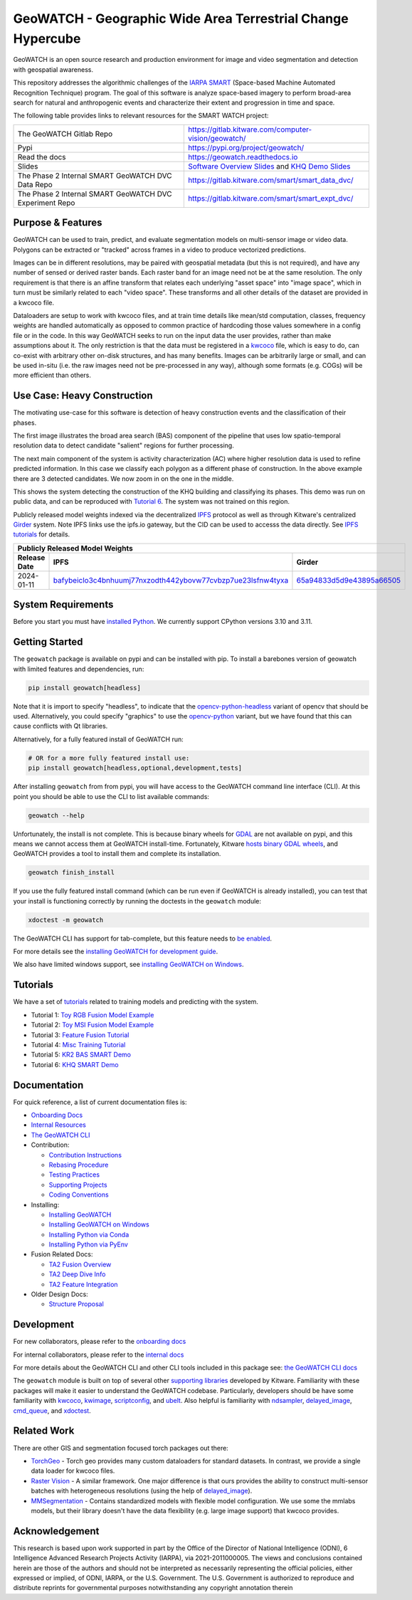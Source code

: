 GeoWATCH - Geographic Wide Area Terrestrial Change Hypercube
============================================================


.. https://ipfs.io/ipfs/bafybeia3xfmrj2mzgg5jwlxvhpoi6vuyftyphbdezppbpjgn4uqvqtxlcu/smart_watch.svg
.. https://ipfs.io/ipfs/QmYftzG6enTebF2f143KeHiPiJGs66LJf3jT1fNYAiqQvq

.. The large version wont work because github strips rst image rescaling.
.. .. image:: https://ipfs.io/ipfs/QmYftzG6enTebF2f143KeHiPiJGs66LJf3jT1fNYAiqQvq
.. .. image:: https://ipfs.io/ipfs/bafybeia3xfmrj2mzgg5jwlxvhpoi6vuyftyphbdezppbpjgn4uqvqtxlcu/smart_watch.svg

.. .. image:: https://i.imgur.com/0HESHf7.png

.. FULL SVG .. image:: https://data.kitware.com/api/v1/file/657ca7298c54f378b99229dc/download
.. FULL PNG..   image:: https://data.kitware.com/api/v1/file/657ca7698c54f378b99229e9/download
.. 64-THUMBNAIL .. image:: https://data.kitware.com/api/v1/file/657ca7df8c54f378b99229ee/download
.. 128-THUMBNAIL .. image:: https://data.kitware.com/api/v1/file/657ca8a78c54f378b99229f5/download

.. image:: https://data.kitware.com/api/v1/file/657ca8a78c54f378b99229f5/download
   :height: 64px
   :align: left

|GitlabCIPipeline| |GitlabCICoverage| |Pypi| |PypiDownloads| |ReadTheDocs|

GeoWATCH is an open source research and production environment for image and
video segmentation and detection with geospatial awareness.


This repository addresses the algorithmic challenges of the
`IARPA SMART <https://www.iarpa.gov/research-programs/smart>`_ (Space-based
Machine Automated Recognition Technique) program.  The goal of this software is
analyze space-based imagery to perform broad-area search for natural and
anthropogenic events and characterize their extent and progression in time and
space.


The following table provides links to relevant resources for the SMART WATCH project:

+----------------------------------------------------------+----------------------------------------------------------------+
| The GeoWATCH Gitlab Repo                                 | https://gitlab.kitware.com/computer-vision/geowatch/           |
+----------------------------------------------------------+----------------------------------------------------------------+
| Pypi                                                     | https://pypi.org/project/geowatch/                             |
+----------------------------------------------------------+----------------------------------------------------------------+
| Read the docs                                            | https://geowatch.readthedocs.io                                |
+----------------------------------------------------------+----------------------------------------------------------------+
| Slides                                                   | `Software Overview Slides`_  and `KHQ Demo Slides`_            |
+----------------------------------------------------------+----------------------------------------------------------------+
| The Phase 2 Internal SMART GeoWATCH DVC Data Repo        | https://gitlab.kitware.com/smart/smart_data_dvc/               |
+----------------------------------------------------------+----------------------------------------------------------------+
| The Phase 2 Internal SMART GeoWATCH DVC Experiment Repo  | https://gitlab.kitware.com/smart/smart_expt_dvc/               |
+----------------------------------------------------------+----------------------------------------------------------------+

.. _Software Overview Slides: https://docs.google.com/presentation/d/125kMWZIwfS85lm7bvvCwGAlYZ2BevCfBLot7A72cDk8/

.. _KHQ Demo Slides: https://docs.google.com/presentation/d/1HKH_sGJX4wH60j8t4iDrZN8nH71jGX1vbCXFRIDVI7c/


Purpose & Features
------------------

GeoWATCH can be used to train, predict, and evaluate segmentation models on
multi-sensor image or video data.
Polygons can be extracted or "tracked" across frames in a video to produce
vectorized predictions.

Images can be in different resolutions, may be paired with geospatial metadata
(but this is not required), and have any number of sensed or derived raster
bands. Each raster band for an image need not be at the same resolution. The
only requirement is that there is an affine transform that relates each
underlying "asset space" into "image space", which in turn must be similarly
related to each "video space". These transforms and all other details of the
dataset are provided in a kwcoco file.

Dataloaders are setup to work with kwcoco files, and at train time details like
mean/std computation, classes, frequency weights are handled automatically as
opposed to common practice of hardcoding those values somewhere in a config
file or in the code. In this way GeoWATCH seeks to run on the input data the
user provides, rather than make assumptions about it. The only restriction is
that the data must be registered in a
`kwcoco <https://gitlab.kitware.com/computer-vision/kwcoco>`_ file, which is
easy to do, can co-exist with arbitrary other on-disk structures, and has many
benefits. Images can be arbitrarily large or small, and can be used in-situ
(i.e. the raw images need not be pre-processed in any way), although some
formats (e.g. COGs) will be more efficient than others.


.. .. Slides:
.. .. * `KQH Demo Slides <https://docs.google.com/presentation/d/1HKH_sGJX4wH60j8t4iDrZN8nH71jGX1vbCXFRIDVI7c/edit#slide=id.p>`_.
.. .. * `GeoWATCH Software Overview <https://docs.google.com/presentation/d/125kMWZIwfS85lm7bvvCwGAlYZ2BevCfBLot7A72cDk8/edit#slide=id.g282ae2e4546_0_5>`_.

Use Case: Heavy Construction
----------------------------

The motivating use-case for this software is detection of heavy construction
events and the classification of their phases.


The first image illustrates the broad area search (BAS) component of the
pipeline that uses low spatio-temporal resolution data to detect candidate
"salient" regions for further processing.

.. .. image:: https://i.imgur.com/tilGphj.gif
.. image:: https://data.kitware.com/api/v1/file/657ca9778c54f378b99229fa/download
   :height: 100px
   :align: left

The next main component of the system is activity characterization (AC) where
higher resolution data is used to refine predicted information. In this case we
classify each polygon as a different phase of construction. In the above
example there are 3 detected candidates. We now zoom in on the one in the
middle.

.. .. image:: https://i.imgur.com/2EBpDGZ.gif
.. image:: https://data.kitware.com/api/v1/file/657ca9788c54f378b99229fd/download
   :height: 100px
   :align: left

This shows the system detecting the construction of the KHQ building and
classifying its phases. This demo was run on public data, and can be reproduced
with `Tutorial 6 <docs/source/manual/tutorial/tutorial6_predict_KHQ.sh>`_. The system was not
trained on this region.


Publicly released model weights indexed via the decentralized
`IPFS <https://en.wikipedia.org/wiki/InterPlanetary_File_System>`_
protocol as well as through Kitware's centralized
`Girder <https://girder.readthedocs.io/en/latest/>`_ system.
Note IPFS links use the ipfs.io gateway, but the CID can be used to accesss the data directly. See
`IPFS tutorials <https://docs.ipfs.tech/how-to/desktop-app/#install-ipfs-desktop>`_ for details.


+--------------------------------------------------------------------------------------------------------------+
| Publicly Released Model Weights                                                                              |
+---------------+----------------------------------------------------------------+-----------------------------+
| Release Date  | IPFS                                                           | Girder                      |
+===============+================================================================+=============================+
| 2024-01-11    | `bafybeiclo3c4bnhuumj77nxzodth442ybovw77cvbzp7ue23lsfnw4tyxa`_ | `65a94833d5d9e43895a66505`_ |
+---------------+----------------------------------------------------------------+-----------------------------+


.. _bafybeiclo3c4bnhuumj77nxzodth442ybovw77cvbzp7ue23lsfnw4tyxa: https://ipfs.io/ipfs/bafybeiclo3c4bnhuumj77nxzodth442ybovw77cvbzp7ue23lsfnw4tyxa
.. _65a94833d5d9e43895a66505: https://data.kitware.com/#item/65a94833d5d9e43895a66505



System Requirements
-------------------

Before you start you must have
`installed Python <docs/source/manual/environment/install_python.rst>`_.
We currently support CPython versions 3.10 and 3.11.

Getting Started
---------------

The ``geowatch`` package is available on pypi and can be installed with pip.
To install a barebones version of geowatch with limited features and
dependencies, run:


.. code:: bash

   pip install geowatch[headless]

Note that it is import to specify "headless", to indicate that the
`opencv-python-headless <https://pypi.org/project/opencv-python-headless/>`_
variant of opencv that should be used. Alternatively, you could specify
"graphics" to use the
`opencv-python <https://pypi.org/project/opencv-python/>`_ variant, but we have
found that this can cause conflicts with Qt libraries.

Alternatively, for a fully featured install of GeoWATCH run:

.. code:: bash

   # OR for a more fully featured install use:
   pip install geowatch[headless,optional,development,tests]


After installing ``geowatch`` from from pypi, you will have access to the
GeoWATCH command line interface (CLI).  At this point you should be able to use
the CLI to list available commands:

.. code:: bash

   geowatch --help

Unfortunately, the install is not complete. This is because binary wheels for
`GDAL <https://gdal.org/index.html>`_ are not available on pypi, and this means
we cannot access them at GeoWATCH install-time. Fortunately, Kitware
`hosts binary GDAL wheels <https://girder.github.io/large_image_wheels>`_, and
GeoWATCH provides a tool to install them and complete its installation.

.. code:: bash

    geowatch finish_install

If you use the fully featured install command (which can be run even if
GeoWATCH is already installed), you can test that your install is functioning
correctly by running the doctests in the ``geowatch`` module:

.. code:: bash

    xdoctest -m geowatch


The GeoWATCH CLI has support for tab-complete, but this feature needs to `be enabled <docs/source/manual/development/coding_environment.rst>`_.

For more details see the `installing GeoWATCH for development guide <docs/source/manual/environment/installing_geowatch.rst>`_.

We also have limited windows support, see `installing GeoWATCH on Windows  <docs/source/manual/environment/windows.rst>`_.


Tutorials
---------

We have a set of `tutorials <./docs/source/manual/tutorial>`_ related to training models and predicting with the
system.

* Tutorial 1: `Toy RGB Fusion Model Example <docs/source/manual/tutorial/tutorial1_rgb_network.sh>`_

* Tutorial 2: `Toy MSI Fusion Model Example <docs/source/manual/tutorial/tutorial2_msi_network.sh>`_

* Tutorial 3: `Feature Fusion Tutorial <docs/source/manual/tutorial/tutorial3_feature_fusion.sh>`_

* Tutorial 4: `Misc Training Tutorial <docs/source/manual/tutorial/tutorial4_advanced_training.sh>`_

* Tutorial 5: `KR2 BAS SMART Demo <docs/source/manual/tutorial/tutorial5_bas_prediction.sh>`_

* Tutorial 6: `KHQ SMART Demo <docs/source/manual/tutorial/tutorial6_predict_KHQ.sh>`_


Documentation
-------------

For quick reference, a list of current documentation files is:

* `Onboarding Docs <docs/source/manual/onboarding.rst>`_

* `Internal Resources <docs/source/manual/data/internal_resources.rst>`_

* `The GeoWATCH CLI <docs/source/manual/watch_cli.rst>`_

* Contribution:

  + `Contribution Instructions <docs/source/manual/development/contribution_instructions.rst>`_

  + `Rebasing Procedure <docs/source/manual/development/rebasing_procedure.rst>`_

  + `Testing Practices <docs/source/manual/testing/testing_practices.rst>`_

  + `Supporting Projects <docs/source/manual/misc/supporting_projects.rst>`_

  + `Coding Conventions <docs/source/manual/development/coding_conventions.rst>`_

* Installing:

  + `Installing GeoWATCH <docs/source/manual/environment/installing_geowatch.rst>`_

  + `Installing GeoWATCH on Windows <docs/source/manual/environment/windows.rst>`_

  + `Installing Python via Conda <docs/source/manual/environment/install_python_conda.rst>`_

  + `Installing Python via PyEnv <docs/source/manual/environment/install_python_pyenv.rst>`_

* Fusion Related Docs:

  + `TA2 Fusion Overview <docs/source/manual/algorithms/fusion_overview.rst>`_

  + `TA2 Deep Dive Info <docs/source/manual/algorithms/ta2_deep_dive_info.md>`_

  + `TA2 Feature Integration <docs/source/manual/development/ta2_feature_integration.md>`_

* Older Design Docs:

  + `Structure Proposal <docs/source/manual/misc/structure_proposal.md>`_


Development
-----------

For new collaborators, please refer to the `onboarding docs <docs/source/manual/onboarding.rst>`_

For internal collaborators, please refer to the `internal docs <docs/source/manual/data/internal_resources.rst>`_

For more details about the GeoWATCH CLI and other CLI tools included in this package see:
`the GeoWATCH CLI docs <docs/source/manual/watch_cli.rst>`_

The ``geowatch`` module is built on top of several other
`supporting libraries <docs/source/manual/misc/supporting_projects.rst>`_
developed by Kitware. Familiarity with these packages will make it easier to
understand the GeoWATCH codebase.
Particularly, developers should be have some familiarity with
`kwcoco <https://gitlab.kitware.com/computer-vision/kwcoco>`_,
`kwimage <https://gitlab.kitware.com/computer-vision/kwimage>`_,
`scriptconfig <https://gitlab.kitware.com/utils/scriptconfig>`_, and
`ubelt <https://github.com/Erotemic/ubelt>`_.
Also helpful is familiarity with
`ndsampler <https://gitlab.kitware.com/computer-vision/ndsampler>`_,
`delayed_image <https://gitlab.kitware.com/computer-vision/delayed_image>`_,
`cmd_queue <https://gitlab.kitware.com/computer-vision/cmd_queue>`_, and
`xdoctest <https://github.com/Erotemic/xdoctest>`_.



Related Work
------------

There are other GIS and segmentation focused torch packages out there:

* `TorchGeo <https://github.com/microsoft/torchgeo>`_ - Torch geo provides many custom
  dataloaders for standard datasets. In contrast, we provide a single data
  loader for kwcoco files.

* `Raster Vision <https://github.com/azavea/raster-vision>`_ - A similar framework. One major difference is that ours provides the ability to construct multi-sensor batches with heterogeneous resolutions (using the help of `delayed_image <https://gitlab.kitware.com/computer-vision/delayed_image>`_).

* `MMSegmentation <https://github.com/open-mmlab/mmsegmentation>`_ -
  Contains standardized models with flexible model configuration.
  We use some the mmlabs models, but their library doesn't have the data
  flexibility (e.g. large image support) that kwcoco provides.


Acknowledgement
---------------

This research is based upon work supported in part by the Office of the
Director of National Intelligence (ODNI), 6 Intelligence Advanced Research
Projects Activity (IARPA), via 2021-2011000005. The views and conclusions
contained herein are those of the authors and should not be interpreted as
necessarily representing the official policies, either expressed or implied, of
ODNI, IARPA, or the U.S. Government. The U.S. Government is authorized to
reproduce and distribute reprints for governmental purposes notwithstanding any
copyright annotation therein


.. |GitlabCIPipeline| image:: https://gitlab.kitware.com/computer-vision/geowatch/badges/main/pipeline.svg
   :target: https://gitlab.kitware.com/computer-vision/geowatch/-/pipelines/main/latest

.. |GitlabCICoverage| image:: https://gitlab.kitware.com/computer-vision/geowatch/badges/main/coverage.svg
   :target: https://gitlab.kitware.com/computer-vision/geowatch/badges/main/coverage.svg

.. |Pypi| image:: https://img.shields.io/pypi/v/geowatch.svg
   :target: https://pypi.python.org/pypi/geowatch

.. |PypiDownloads| image:: https://img.shields.io/pypi/dm/geowatch.svg
   :target: https://pypistats.org/packages/geowatch

.. |ReadTheDocs| image:: https://readthedocs.org/projects/geowatch/badge/?version=latest
    :target: http://geowatch.readthedocs.io/en/latest/
